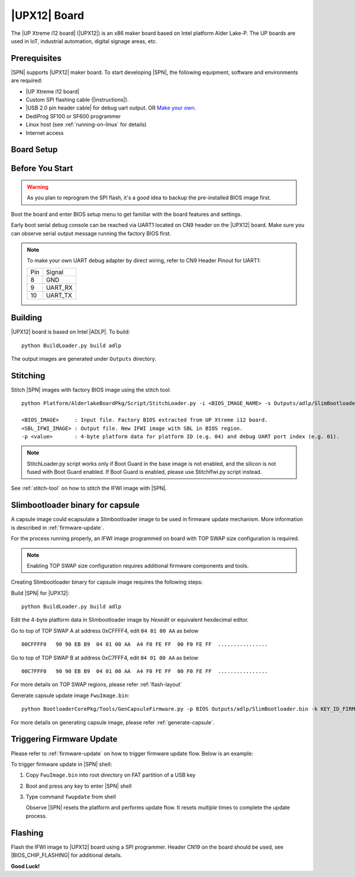 .. _upx12-board:

|UPX12| Board
---------------------

The |UP Xtreme i12 board| (|UPX12|) is an x86 maker board based on Intel platform Alder Lake-P. The UP boards are used in IoT, industrial automation, digital signage areas, etc.

Prerequisites
^^^^^^^^^^^^^^^^

|SPN| supports |UPX12| maker board. To start developing |SPN|, the following equipment, software and environments are required:

* |UP Xtreme i12 board|
* Custom SPI flashing cable (|instructions|).
* |USB 2.0 pin header cable| for debug uart output. OR `Make your own <upx12-debug-uart-pinout_>`_.
* DediProg SF100 or SF600 programmer
* Linux host (see :ref:`running-on-linux` for details)
* Internet access

.. |UP Xtreme i12 board| raw:: html

   <a href="https://up-shop.org/up-xtreme-i12-series.html" target="_blank">UP Xtreme i12 board</a>

.. |instructions| raw:: html

   <a href="https://wiki.up-community.org/BIOS_chip_flashing_on_UP_Squared" target="_blank">instructions</a>

.. |USB 2.0 pin header cable| raw:: html

   <a href="https://up-shop.org/usb-2-0-pin-header-cable.html" target="_blank">USB 2.0 pin header cable</a>


Board Setup
^^^^^^^^^^^^^^^^^

.. image:: /images/upx12_setup.jpg
   :width: 600
   :alt: |UPX12| Board Setup
   :align: center


Before You Start
^^^^^^^^^^^^^^^^^

.. warning:: As you plan to reprogram the SPI flash, it's a good idea to backup the pre-installed BIOS image first.


Boot the board and enter BIOS setup menu to get familiar with the board features and settings.

.. _upx12-debug-uart-pinout:

Early boot serial debug console can be reached via UART1 located on CN9 header on the |UPX12| board. Make sure you can observe serial output message running the factory BIOS first.

.. note:: To make your own UART debug adapter by direct wiring, refer to CN9 Header Pinout for UART1:

  +--------+--------------+
  |  Pin   |    Signal    |
  +--------+--------------+
  |   8    |     GND      |
  +--------+--------------+
  |   9    |   UART_RX    |
  +--------+--------------+
  |   10   |   UART_TX    |
  +--------+--------------+


Building
^^^^^^^^^^

|UPX12| board is based on Intel |ADLP|. To build::

    python BuildLoader.py build adlp

The output images are generated under ``Outputs`` directory.


Stitching
^^^^^^^^^^

Stitch |SPN| images with factory BIOS image using the stitch tool::

    python Platform/AlderlakeBoardPkg/Script/StitchLoader.py -i <BIOS_IMAGE_NAME> -s Outputs/adlp/SlimBootloader.bin -o <SBL_IFWI_IMAGE_NAME> -p 0xAA000104

    <BIOS_IMAGE>     : Input file. Factory BIOS extracted from UP Xtreme i12 board.
    <SBL_IFWI_IMAGE> : Output file. New IFWI image with SBL in BIOS region.
    -p <value>       : 4-byte platform data for platform ID (e.g. 04) and debug UART port index (e.g. 01).

.. Note:: StitchLoader.py script works only if Boot Guard in the base image is not enabled, and the silicon is not fused with Boot Guard enabled.
          If Boot Guard is enabled, please use StitchIfwi.py script instead.

See :ref:`stitch-tool` on how to stitch the IFWI image with |SPN|.

Slimbootloader binary for capsule
^^^^^^^^^^^^^^^^^^^^^^^^^^^^^^^^^^^^
A capsule image could ecapsulate a Slimbootloader image to be used in firmware update mechanism. More information is described in :ref:`firmware-update`.

For the process running properly, an IFWI image programmed on board with TOP SWAP size configuration is required.

.. note:: Enabling TOP SWAP size configuration requires additional firmware components and tools.

Creating Slimbootloader binary for capsule image requires the following steps:

Build |SPN| for |UPX12|::

  python BuildLoader.py build adlp

Edit the 4-byte platform data in Slimbootloader image by *Hexedit* or equivalent hexdecimal editor.

Go to top of TOP SWAP A at address 0xCFFFF4, edit ``04 01 00 AA`` as below
::

  00CFFFF0   90 90 EB B9  04 01 00 AA  A4 F0 FE FF  00 F0 FE FF  ................

Go to top of TOP SWAP B at address 0xC7FFF4, edit ``04 01 00 AA`` as below
::

  00C7FFF0   90 90 EB B9  04 01 00 AA  A4 F0 FE FF  00 F0 FE FF  ................

For more details on TOP SWAP regions, please refer :ref:`flash-layout`

Generate capsule update image ``FwuImage.bin``::

  python BootloaderCorePkg/Tools/GenCapsuleFirmware.py -p BIOS Outputs/adlp/SlimBootloader.bin -k KEY_ID_FIRMWAREUPDATE_RSA3072 -o FwuImage.bin

For more details on generating capsule image, please refer :ref:`generate-capsule`.

Triggering Firmware Update
^^^^^^^^^^^^^^^^^^^^^^^^^^^^^^^^^^^^^

Please refer to :ref:`firmware-update` on how to trigger firmware update flow.
Below is an example:

To trigger firmware update in |SPN| shell:

1. Copy ``FwuImage.bin`` into root directory on FAT partition of a USB key

2. Boot and press any key to enter |SPN| shell

3. Type command ``fwupdate`` from shell

   Observe |SPN| resets the platform and performs update flow. It resets *multiple* times to complete the update process.

Flashing
^^^^^^^^^

Flash the IFWI image to |UPX12| board using a SPI programmer. Header CN19 on the board should be used, see |BIOS_CHIP_FLASHING| for additional details.


.. |BIOS_CHIP_FLASHING| raw:: html

   <a href="https://wiki.up-community.org/BIOS_chip_flashing_on_UP_Squared" target="_blank">instructions</a>

**Good Luck!**
